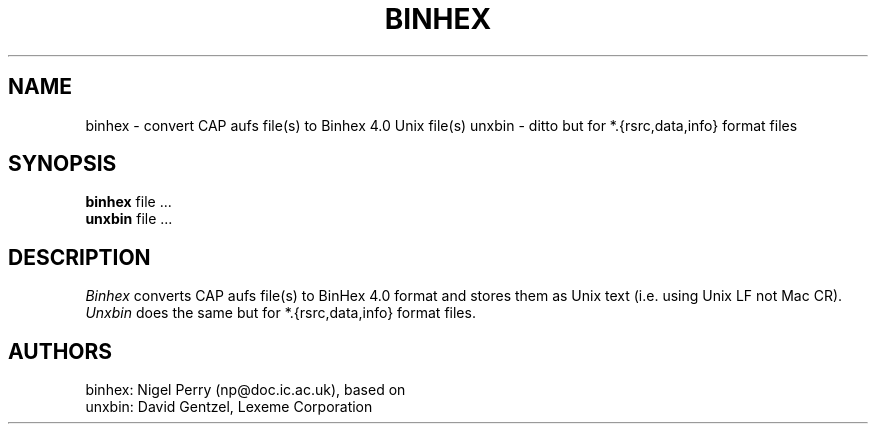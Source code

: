 .TH BINHEX L "December 1990"
.UC
.SH NAME
binhex \- convert CAP aufs file(s) to Binhex 4.0 Unix file(s)
unxbin \- ditto but for *.{rsrc,data,info} format files
.SH SYNOPSIS
.B binhex
file ...
.br
.B unxbin
file ...
.br
.SH DESCRIPTION
.I Binhex
converts CAP aufs file(s) to BinHex 4.0 format and stores them
as Unix text (i.e. using Unix LF not Mac CR).
.I Unxbin
does the same but for *.{rsrc,data,info} format files.
.SH AUTHORS
binhex: Nigel Perry (np@doc.ic.ac.uk), based on
.br
unxbin: David Gentzel, Lexeme Corporation

